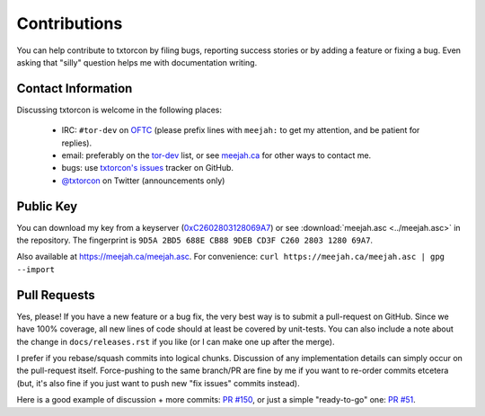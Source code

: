 .. _hacking:
.. _getting help:

Contributions
=============

You can help contribute to txtorcon by filing bugs, reporting success
stories or by adding a feature or fixing a bug. Even asking that
"silly" question helps me with documentation writing.

.. _contact info:

Contact Information
-------------------

Discussing txtorcon is welcome in the following places:

 - IRC: ``#tor-dev`` on `OFTC <http://www.oftc.net/oftc/>`_ (please
   prefix lines with ``meejah:`` to get my attention, and be patient
   for replies).
 - email: preferably on the `tor-dev
   <https://lists.torproject.org/cgi-bin/mailman/listinfo/tor-dev>`_
   list, or see `meejah.ca <https://meejah.ca/contact>`_ for other ways
   to contact me.
 - bugs: use `txtorcon's issues
   <https://github.com/meejah/txtorcon/issues>`_ tracker on GitHub.
 - `@txtorcon <https://twitter.com/txtorcon>`_ on Twitter (announcements only)

Public Key
----------

You can download my key from a keyserver (`0xC2602803128069A7
<http://pgp.mit.edu:11371/pks/lookup?op=get&search=0xC2602803128069A7>`_)
or see :download:`meejah.asc <../meejah.asc>` in the repository. The fingerprint
is ``9D5A 2BD5 688E CB88 9DEB CD3F C260 2803 1280 69A7``.

Also available at `https://meejah.ca/meejah.asc <https://meejah.ca/meejah.asc>`_.
For convenience: ``curl https://meejah.ca/meejah.asc | gpg --import``


Pull Requests
-------------

Yes, please! If you have a new feature or a bug fix, the very best way
is to submit a pull-request on GitHub. Since we have 100% coverage,
all new lines of code should at least be covered by unit-tests. You
can also include a note about the change in ``docs/releases.rst`` if
you like (or I can make one up after the merge).

I prefer if you rebase/squash commits into logical chunks. Discussion
of any implementation details can simply occur on the pull-request
itself. Force-pushing to the same branch/PR are fine by me if you want
to re-order commits etcetera (but, it's also fine if you just want to
push new "fix issues" commits instead).

Here is a good example of discussion + more commits: `PR #150
<https://github.com/meejah/txtorcon/pull/150>`_, or just a simple
"ready-to-go" one: `PR #51
<https://github.com/meejah/txtorcon/pull/51>`_.

